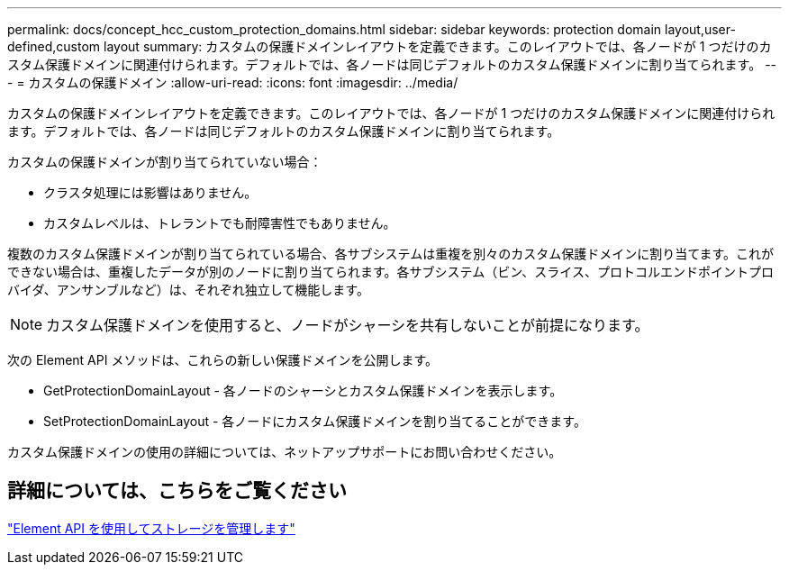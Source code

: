 ---
permalink: docs/concept_hcc_custom_protection_domains.html 
sidebar: sidebar 
keywords: protection domain layout,user-defined,custom layout 
summary: カスタムの保護ドメインレイアウトを定義できます。このレイアウトでは、各ノードが 1 つだけのカスタム保護ドメインに関連付けられます。デフォルトでは、各ノードは同じデフォルトのカスタム保護ドメインに割り当てられます。 
---
= カスタムの保護ドメイン
:allow-uri-read: 
:icons: font
:imagesdir: ../media/


[role="lead"]
カスタムの保護ドメインレイアウトを定義できます。このレイアウトでは、各ノードが 1 つだけのカスタム保護ドメインに関連付けられます。デフォルトでは、各ノードは同じデフォルトのカスタム保護ドメインに割り当てられます。

カスタムの保護ドメインが割り当てられていない場合：

* クラスタ処理には影響はありません。
* カスタムレベルは、トレラントでも耐障害性でもありません。


複数のカスタム保護ドメインが割り当てられている場合、各サブシステムは重複を別々のカスタム保護ドメインに割り当てます。これができない場合は、重複したデータが別のノードに割り当てられます。各サブシステム（ビン、スライス、プロトコルエンドポイントプロバイダ、アンサンブルなど）は、それぞれ独立して機能します。


NOTE: カスタム保護ドメインを使用すると、ノードがシャーシを共有しないことが前提になります。

次の Element API メソッドは、これらの新しい保護ドメインを公開します。

* GetProtectionDomainLayout - 各ノードのシャーシとカスタム保護ドメインを表示します。
* SetProtectionDomainLayout - 各ノードにカスタム保護ドメインを割り当てることができます。


カスタム保護ドメインの使用の詳細については、ネットアップサポートにお問い合わせください。



== 詳細については、こちらをご覧ください

https://docs.netapp.com/us-en/element-software/api/index.html["Element API を使用してストレージを管理します"^]
